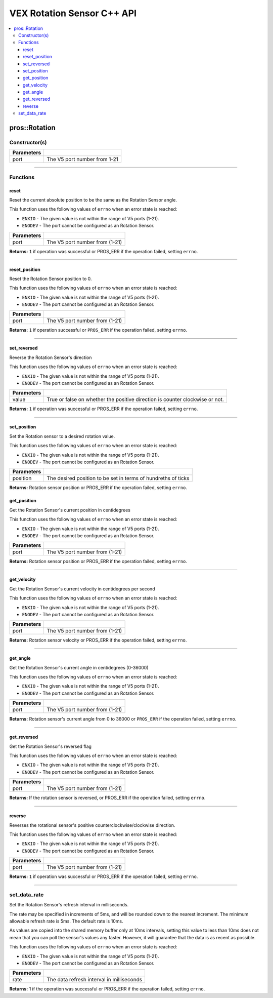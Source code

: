 .. highlight:: cpp
   :linenothreshold: 5
   
=====================
VEX Rotation Sensor C++ API
=====================

.. contents:: :local:

pros::Rotation
============

Constructor(s)
--------------

.. tabs ::
   .. tab :: Prototype
      .. highlight:: cpp
      ::

        pros::Rotation(const std::uint8_t port)

   .. tab :: Example
      .. highlight:: cpp
      ::

        #define ROTATION_PORT 1

        void initialize() {
          pros::Rotation rotation_sensor(ROTATION_PORT);
        }

============ =========================================================================
 Parameters
============ =========================================================================
 port         The V5 port number from 1-21
============ =========================================================================

----

Functions
---------

reset
~~~~~~~~~

Reset the current absolute position to be the same as the Rotation Sensor angle.

This function uses the following values of ``errno`` when an error state is reached:

- ``ENXIO`` - The given value is not within the range of V5 ports (1-21).
- ``ENODEV`` - The port cannot be configured as an Rotation Sensor.

.. tabs ::
   .. tab :: Prototype
      .. highlight:: cpp
      ::

        std::int32_t reverse( )

   .. tab :: Example
      .. highlight:: cpp
      ::

        #define ROTATION_PORT 1

        void opcontrol() {
          pros::Rotation rotation_sensor(ROTATION_PORT);
          while (true) {
           if(controller_get_digital(CONTROLLER_MASTER, E_CONTROLLER_DIGITAL_X)){
                rotation_sensor.reverse(); //Rotation sensor recently reversed
                rotation_sensor.reset(); //Reversal causes position to be multiplied by -1.
            }
            pros::delay(20);
          }
        }

============ =================================================================================================================
 Parameters
============ =================================================================================================================
 port         The V5 port number from (1-21)
============ =================================================================================================================

**Returns:** ``1`` if operation was successful or PROS_ERR if the operation failed, setting ``errno``.

----

reset_position
~~~~~~~~~~~~~~~~~~

Reset the Rotation Sensor position to 0.

This function uses the following values of ``errno`` when an error state is reached:

- ``ENXIO`` - The given value is not within the range of V5 ports (1-21).
- ``ENODEV`` - The port cannot be configured as an Rotation Sensor.

.. tabs ::
   .. tab :: Prototype
      .. highlight:: cpp
      ::

        std::int32_t reset_position()

   .. tab :: Example
      .. highlight:: cpp
      ::

        #define ROTATION_PORT 1

        void opcontrol() {
          pros::Rotation rotation_sensor(ROTATION_PORT);
          while (true) {
           if(controller_get_digital(CONTROLLER_MASTER, E_CONTROLLER_DIGITAL_X)){
                rotation_sensor.reset_position();
            }
            pros::delay(20);
          }
        }

============ =================================================================================================================
 Parameters
============ =================================================================================================================
 port         The V5 port number from (1-21)
============ =================================================================================================================

**Returns:** ``1`` if operation successful or ``PROS_ERR`` if the operation failed, setting ``errno``.

----

set_reversed
~~~~~~~~~~~~

Reverse the Rotation Sensor's direction

This function uses the following values of ``errno`` when an error state is reached:

- ``ENXIO`` - The given value is not within the range of V5 ports (1-21).
- ``ENODEV`` - The port cannot be configured as an Rotation Sensor.

.. tabs ::
   .. tab :: Prototype
      .. highlight:: cpp
      ::

        std::int32_t set_reverse(bool value)

   .. tab :: Example
      .. highlight:: cpp
      ::

        #define ROTATION_PORT 1

        void opcontrol() {
          pros::Rotation rotation_sensor(ROTATION_PORT);
          while (true) {
           if(controller_get_digital(CONTROLLER_MASTER, E_CONTROLLER_DIGITAL_X)){
                rotation_sensor.set_reversed(true);
            }
            pros::delay(20);
          }
        }

============ =================================================================================================================
 Parameters
============ =================================================================================================================
 value        True or false on whether the positive direction is counter clockwise or not.
============ =================================================================================================================

**Returns:** ``1`` if operation was successful or PROS_ERR if the operation failed, setting ``errno``.

----

set_position
~~~~~~~~~~~~

Set the Rotation sensor to a desired rotation value.

This function uses the following values of ``errno`` when an error state is reached:

- ``ENXIO`` - The given value is not within the range of V5 ports (1-21).
- ``ENODEV`` - The port cannot be configured as an Rotation Sensor.

.. tabs ::
   .. tab :: Prototype
      .. highlight:: cpp
      ::

        std::int32_t set_position(std::uint32_t position)

   .. tab :: Example
      .. highlight:: cpp
      ::

        #define ROTATION_PORT 1

        void opcontrol() {
          pros::Rotation rotation_sensor(ROTATION_PORT);
          while (true) {
           if(controller_get_digital(CONTROLLER_MASTER, E_CONTROLLER_DIGITAL_X)){
                rotation_sensor.set_position(0); //sets current position to 0
            }
            pros::delay(20);
          }
        }

============ =================================================================================================================
 Parameters
============ =================================================================================================================
 position     The desired position to be set in terms of hundreths of ticks
============ =================================================================================================================

**Returns:** Rotation sensor position or PROS_ERR if the operation failed, setting ``errno``.

get_position
~~~~~~~~~~~~

Get the Rotation Sensor's current position in centidegrees

This function uses the following values of ``errno`` when an error state is reached:

- ``ENXIO`` - The given value is not within the range of V5 ports (1-21).
- ``ENODEV`` - The port cannot be configured as an Rotation Sensor.

.. tabs ::
   .. tab :: Prototype
      .. highlight:: cpp
      ::

        std::int32_t get_position( )

   .. tab :: Example
      .. highlight:: cpp
      ::

        #define ROTATION_PORT 1

        void opcontrol() {
          pros::Rotation rotation_sensor(ROTATION_PORT);
          while (true) {
		        printf("Tick Position: %ld \n", rotation_sensor.get_position());
		        pros::delay(20);
          }
        }

============ =================================================================================================================
 Parameters
============ =================================================================================================================
 port         The V5 port number from (1-21)
============ =================================================================================================================

**Returns:** Rotation sensor position or PROS_ERR if the operation failed, setting ``errno``.

----

get_velocity
~~~~~~~~~~~~

Get the Rotation Sensor's current velocity in centidegrees per second

This function uses the following values of ``errno`` when an error state is reached:

- ``ENXIO`` - The given value is not within the range of V5 ports (1-21).
- ``ENODEV`` - The port cannot be configured as an Rotation Sensor.

.. tabs ::
   .. tab :: Prototype
      .. highlight:: cpp
      ::

        std::int32_t get_velocity( )

   .. tab :: Example
      .. highlight:: cpp
      ::

        #define ROTATION_PORT 1

        void opcontrol() {
          pros::Rotation rotation_sensor(ROTATION_PORT);
          while (true) {
		        printf("Rotational Velocity: %ld \n", rotation_sensor.get_velocity());
		        pros::delay(20);
          }
        }

============ =================================================================================================================
 Parameters
============ =================================================================================================================
 port         The V5 port number from (1-21)
============ =================================================================================================================

**Returns:** Rotation sensor velocity or PROS_ERR if the operation failed, setting ``errno``.

----

get_angle
~~~~~~~~~

Get the Rotation Sensor's current angle in centidegrees (0-36000)

This function uses the following values of ``errno`` when an error state is reached:

- ``ENXIO`` - The given value is not within the range of V5 ports (1-21).
- ``ENODEV`` - The port cannot be configured as an Rotation Sensor.

.. tabs ::
   .. tab :: Prototype
      .. highlight:: cpp
      ::

        std::int32_t get_angle( )

   .. tab :: Example
      .. highlight:: cpp
      ::

        #define ROTATION_PORT 1

        void opcontrol() {
          pros::Rotation rotation_sensor(ROTATION_PORT);
          while (true) {
		        printf("Angle: %ld \n", rotation_sensor.get_angle());
		        pros::delay(20);
          }
        }

============ =================================================================================================================
 Parameters
============ =================================================================================================================
 port         The V5 port number from (1-21)
============ =================================================================================================================

**Returns:** Rotation sensor's current angle from 0 to 36000 or ``PROS_ERR`` if the operation failed, setting ``errno``.

----

get_reversed
~~~~~~~~~

Get the Rotation Sensor's reversed flag

This function uses the following values of ``errno`` when an error state is reached:

- ``ENXIO`` - The given value is not within the range of V5 ports (1-21).
- ``ENODEV`` - The port cannot be configured as an Rotation Sensor.

.. tabs ::
   .. tab :: Prototype
      .. highlight:: cpp
      ::

        std::int32_t get_reversed( )

   .. tab :: Example
      .. highlight:: cpp
      ::

        #define ROTATION_PORT 1

        void opcontrol() {
          pros::Rotation rotation_sensor(ROTATION_PORT);
          while (true) {
		        printf("Rotation Sensor Reversed: %ld \n", rotation_sensor.get_reversed());
		        pros::delay(20);
          }
        }

============ =================================================================================================================
 Parameters
============ =================================================================================================================
 port         The V5 port number from (1-21)
============ =================================================================================================================

**Returns:** If the rotation sensor is reversed, or PROS_ERR if the operation failed, setting ``errno``.

----

reverse
~~~~~~~~~

Reverses the rotational sensor's positive counterclockwise/clockwise direction.

This function uses the following values of ``errno`` when an error state is reached:

- ``ENXIO`` - The given value is not within the range of V5 ports (1-21).
- ``ENODEV`` - The port cannot be configured as an Rotation Sensor.

.. tabs ::
   .. tab :: Prototype
      .. highlight:: cpp
      ::

        std::int32_t reverse( )

   .. tab :: Example
      .. highlight:: cpp
      ::

        #define ROTATION_PORT 1

        void opcontrol() {
          pros::Rotation rotation_sensor(ROTATION_PORT);
          while (true) {
           if(controller_get_digital(CONTROLLER_MASTER, E_CONTROLLER_DIGITAL_X)){
              rotation_sensor.reverse();
            }
          }
        }

============ =================================================================================================================
 Parameters
============ =================================================================================================================
 port         The V5 port number from (1-21)
============ =================================================================================================================

**Returns:** ``1`` if operation was successful or PROS_ERR if the operation failed, setting ``errno``.

----

set_data_rate
---------------------

Set the Rotation Sensor's refresh interval in milliseconds.

The rate may be specified in increments of 5ms, and will be rounded down to the nearest increment. The minimum allowable refresh rate is 5ms. The default rate is 10ms.

As values are copied into the shared memory buffer only at 10ms intervals, setting this value to less than 10ms does not mean that you can poll the sensor's values any faster. However, it will guarantee that the data is as recent as possible.

This function uses the following values of ``errno`` when an error state is reached:

- ``ENXIO`` - The given value is not within the range of V5 ports (1-21).
- ``ENODEV`` - The port cannot be configured as an Rotation Sensor.

.. tabs ::
   .. tab :: Prototype
      .. highlight:: c
      ::

        std::int32_t set_data_rate(std::uint32_t rate)

   .. tab :: Example
      .. highlight:: c
      ::

        #define ROTATION_PORT 1

        void initialize() {
            pros::Rotation rotation_sensor(ROTATION_PORT);
            rotation_sensor.set_data_rate(5);
          }

============ =================================================================================================================
 Parameters
============ =================================================================================================================
 rate         The data refresh interval in milliseconds
============ =================================================================================================================

**Returns:** 1 if the operation was successful or PROS_ERR if the operation failed, setting ``errno``.
